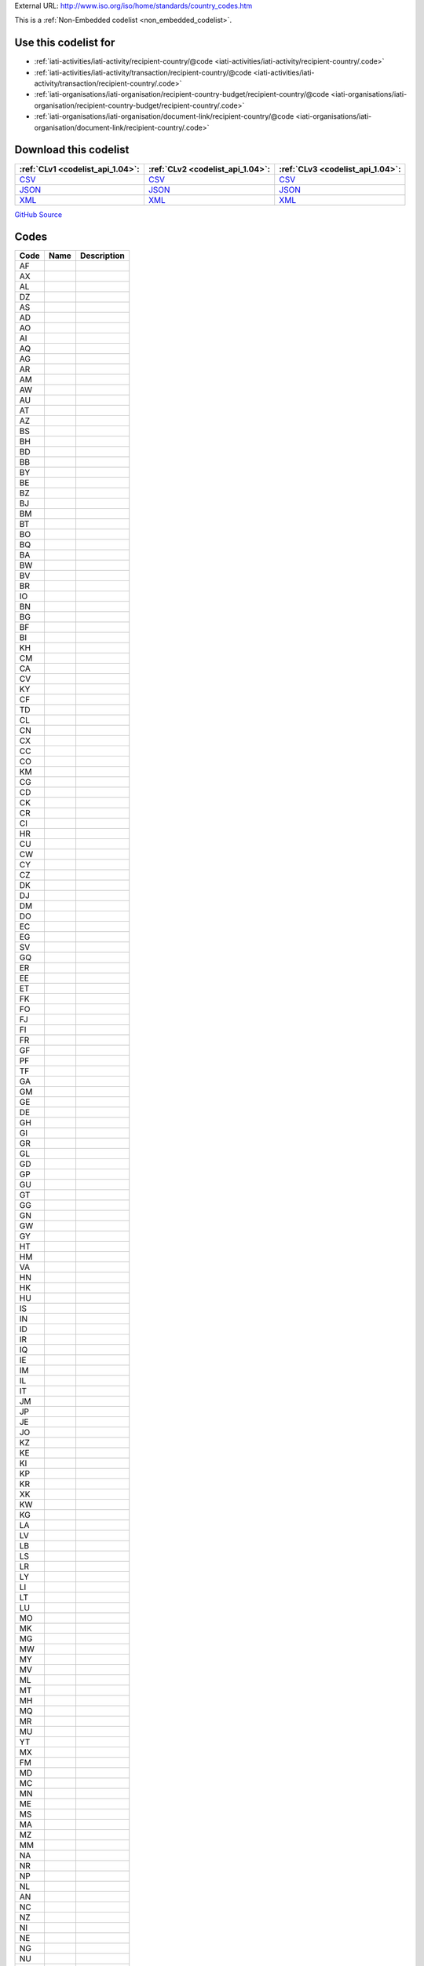





External URL: http://www.iso.org/iso/home/standards/country_codes.htm



This is a :ref:`Non-Embedded codelist <non_embedded_codelist>`.



Use this codelist for
---------------------

* :ref:`iati-activities/iati-activity/recipient-country/@code <iati-activities/iati-activity/recipient-country/.code>`

* :ref:`iati-activities/iati-activity/transaction/recipient-country/@code <iati-activities/iati-activity/transaction/recipient-country/.code>`

* :ref:`iati-organisations/iati-organisation/recipient-country-budget/recipient-country/@code <iati-organisations/iati-organisation/recipient-country-budget/recipient-country/.code>`

* :ref:`iati-organisations/iati-organisation/document-link/recipient-country/@code <iati-organisations/iati-organisation/document-link/recipient-country/.code>`



Download this codelist
----------------------

.. list-table::
   :header-rows: 1

   * - :ref:`CLv1 <codelist_api_1.04>`:
     - :ref:`CLv2 <codelist_api_1.04>`:
     - :ref:`CLv3 <codelist_api_1.04>`:

   * - `CSV <../downloads/clv1/codelist/Country.csv>`__
     - `CSV <../downloads/clv2/csv/fr/Country.csv>`__
     - `CSV <../downloads/clv3/csv/fr/Country.csv>`__

   * - `JSON <../downloads/clv1/codelist/Country.json>`__
     - `JSON <../downloads/clv2/json/fr/Country.json>`__
     - `JSON <../downloads/clv3/json/fr/Country.json>`__

   * - `XML <../downloads/clv1/codelist/Country.xml>`__
     - `XML <../downloads/clv2/xml/Country.xml>`__
     - `XML <../downloads/clv3/xml/Country.xml>`__

`GitHub Source <https://github.com/IATI/IATI-Codelists-NonEmbedded/blob/master/xml/Country.xml>`__

Codes
-----

.. _Country:
.. list-table::
   :header-rows: 1


   * - Code
     - Name
     - Description

   

   * - AF
     - 
     - 

   

   * - AX
     - 
     - 

   

   * - AL
     - 
     - 

   

   * - DZ
     - 
     - 

   

   * - AS
     - 
     - 

   

   * - AD
     - 
     - 

   

   * - AO
     - 
     - 

   

   * - AI
     - 
     - 

   

   * - AQ
     - 
     - 

   

   * - AG
     - 
     - 

   

   * - AR
     - 
     - 

   

   * - AM
     - 
     - 

   

   * - AW
     - 
     - 

   

   * - AU
     - 
     - 

   

   * - AT
     - 
     - 

   

   * - AZ
     - 
     - 

   

   * - BS
     - 
     - 

   

   * - BH
     - 
     - 

   

   * - BD
     - 
     - 

   

   * - BB
     - 
     - 

   

   * - BY
     - 
     - 

   

   * - BE
     - 
     - 

   

   * - BZ
     - 
     - 

   

   * - BJ
     - 
     - 

   

   * - BM
     - 
     - 

   

   * - BT
     - 
     - 

   

   * - BO
     - 
     - 

   

   * - BQ
     - 
     - 

   

   * - BA
     - 
     - 

   

   * - BW
     - 
     - 

   

   * - BV
     - 
     - 

   

   * - BR
     - 
     - 

   

   * - IO
     - 
     - 

   

   * - BN
     - 
     - 

   

   * - BG
     - 
     - 

   

   * - BF
     - 
     - 

   

   * - BI
     - 
     - 

   

   * - KH
     - 
     - 

   

   * - CM
     - 
     - 

   

   * - CA
     - 
     - 

   

   * - CV
     - 
     - 

   

   * - KY
     - 
     - 

   

   * - CF
     - 
     - 

   

   * - TD
     - 
     - 

   

   * - CL
     - 
     - 

   

   * - CN
     - 
     - 

   

   * - CX
     - 
     - 

   

   * - CC
     - 
     - 

   

   * - CO
     - 
     - 

   

   * - KM
     - 
     - 

   

   * - CG
     - 
     - 

   

   * - CD
     - 
     - 

   

   * - CK
     - 
     - 

   

   * - CR
     - 
     - 

   

   * - CI
     - 
     - 

   

   * - HR
     - 
     - 

   

   * - CU
     - 
     - 

   

   * - CW
     - 
     - 

   

   * - CY
     - 
     - 

   

   * - CZ
     - 
     - 

   

   * - DK
     - 
     - 

   

   * - DJ
     - 
     - 

   

   * - DM
     - 
     - 

   

   * - DO
     - 
     - 

   

   * - EC
     - 
     - 

   

   * - EG
     - 
     - 

   

   * - SV
     - 
     - 

   

   * - GQ
     - 
     - 

   

   * - ER
     - 
     - 

   

   * - EE
     - 
     - 

   

   * - ET
     - 
     - 

   

   * - FK
     - 
     - 

   

   * - FO
     - 
     - 

   

   * - FJ
     - 
     - 

   

   * - FI
     - 
     - 

   

   * - FR
     - 
     - 

   

   * - GF
     - 
     - 

   

   * - PF
     - 
     - 

   

   * - TF
     - 
     - 

   

   * - GA
     - 
     - 

   

   * - GM
     - 
     - 

   

   * - GE
     - 
     - 

   

   * - DE
     - 
     - 

   

   * - GH
     - 
     - 

   

   * - GI
     - 
     - 

   

   * - GR
     - 
     - 

   

   * - GL
     - 
     - 

   

   * - GD
     - 
     - 

   

   * - GP
     - 
     - 

   

   * - GU
     - 
     - 

   

   * - GT
     - 
     - 

   

   * - GG
     - 
     - 

   

   * - GN
     - 
     - 

   

   * - GW
     - 
     - 

   

   * - GY
     - 
     - 

   

   * - HT
     - 
     - 

   

   * - HM
     - 
     - 

   

   * - VA
     - 
     - 

   

   * - HN
     - 
     - 

   

   * - HK
     - 
     - 

   

   * - HU
     - 
     - 

   

   * - IS
     - 
     - 

   

   * - IN
     - 
     - 

   

   * - ID
     - 
     - 

   

   * - IR
     - 
     - 

   

   * - IQ
     - 
     - 

   

   * - IE
     - 
     - 

   

   * - IM
     - 
     - 

   

   * - IL
     - 
     - 

   

   * - IT
     - 
     - 

   

   * - JM
     - 
     - 

   

   * - JP
     - 
     - 

   

   * - JE
     - 
     - 

   

   * - JO
     - 
     - 

   

   * - KZ
     - 
     - 

   

   * - KE
     - 
     - 

   

   * - KI
     - 
     - 

   

   * - KP
     - 
     - 

   

   * - KR
     - 
     - 

   

   * - XK
     - 
     - 

   

   * - KW
     - 
     - 

   

   * - KG
     - 
     - 

   

   * - LA
     - 
     - 

   

   * - LV
     - 
     - 

   

   * - LB
     - 
     - 

   

   * - LS
     - 
     - 

   

   * - LR
     - 
     - 

   

   * - LY
     - 
     - 

   

   * - LI
     - 
     - 

   

   * - LT
     - 
     - 

   

   * - LU
     - 
     - 

   

   * - MO
     - 
     - 

   

   * - MK
     - 
     - 

   

   * - MG
     - 
     - 

   

   * - MW
     - 
     - 

   

   * - MY
     - 
     - 

   

   * - MV
     - 
     - 

   

   * - ML
     - 
     - 

   

   * - MT
     - 
     - 

   

   * - MH
     - 
     - 

   

   * - MQ
     - 
     - 

   

   * - MR
     - 
     - 

   

   * - MU
     - 
     - 

   

   * - YT
     - 
     - 

   

   * - MX
     - 
     - 

   

   * - FM
     - 
     - 

   

   * - MD
     - 
     - 

   

   * - MC
     - 
     - 

   

   * - MN
     - 
     - 

   

   * - ME
     - 
     - 

   

   * - MS
     - 
     - 

   

   * - MA
     - 
     - 

   

   * - MZ
     - 
     - 

   

   * - MM
     - 
     - 

   

   * - NA
     - 
     - 

   

   * - NR
     - 
     - 

   

   * - NP
     - 
     - 

   

   * - NL
     - 
     - 

   

   * - AN
     - 
     - 

   

   * - NC
     - 
     - 

   

   * - NZ
     - 
     - 

   

   * - NI
     - 
     - 

   

   * - NE
     - 
     - 

   

   * - NG
     - 
     - 

   

   * - NU
     - 
     - 

   

   * - NF
     - 
     - 

   

   * - MP
     - 
     - 

   

   * - NO
     - 
     - 

   

   * - OM
     - 
     - 

   

   * - PK
     - 
     - 

   

   * - PW
     - 
     - 

   

   * - PS
     - 
     - 

   

   * - PA
     - 
     - 

   

   * - PG
     - 
     - 

   

   * - PY
     - 
     - 

   

   * - PE
     - 
     - 

   

   * - PH
     - 
     - 

   

   * - PN
     - 
     - 

   

   * - PL
     - 
     - 

   

   * - PT
     - 
     - 

   

   * - PR
     - 
     - 

   

   * - QA
     - 
     - 

   

   * - RE
     - 
     - 

   

   * - RO
     - 
     - 

   

   * - RU
     - 
     - 

   

   * - RW
     - 
     - 

   

   * - BL
     - 
     - 

   

   * - SH
     - 
     - 

   

   * - KN
     - 
     - 

   

   * - LC
     - 
     - 

   

   * - MF
     - 
     - 

   

   * - PM
     - 
     - 

   

   * - VC
     - 
     - 

   

   * - WS
     - 
     - 

   

   * - SM
     - 
     - 

   

   * - ST
     - 
     - 

   

   * - SA
     - 
     - 

   

   * - SN
     - 
     - 

   

   * - RS
     - 
     - 

   

   * - SC
     - 
     - 

   

   * - SL
     - 
     - 

   

   * - SG
     - 
     - 

   

   * - SX
     - 
     - 

   

   * - SK
     - 
     - 

   

   * - SI
     - 
     - 

   

   * - SB
     - 
     - 

   

   * - SO
     - 
     - 

   

   * - ZA
     - 
     - 

   

   * - GS
     - 
     - 

   

   * - SS
     - 
     - 

   

   * - ES
     - 
     - 

   

   * - LK
     - 
     - 

   

   * - SD
     - 
     - 

   

   * - SR
     - 
     - 

   

   * - SJ
     - 
     - 

   

   * - SZ
     - 
     - 

   

   * - SE
     - 
     - 

   

   * - CH
     - 
     - 

   

   * - SY
     - 
     - 

   

   * - TW
     - 
     - 

   

   * - TJ
     - 
     - 

   

   * - TZ
     - 
     - 

   

   * - TH
     - 
     - 

   

   * - TL
     - 
     - 

   

   * - TG
     - 
     - 

   

   * - TK
     - 
     - 

   

   * - TO
     - 
     - 

   

   * - TT
     - 
     - 

   

   * - TN
     - 
     - 

   

   * - TR
     - 
     - 

   

   * - TM
     - 
     - 

   

   * - TC
     - 
     - 

   

   * - TV
     - 
     - 

   

   * - UG
     - 
     - 

   

   * - UA
     - 
     - 

   

   * - AE
     - 
     - 

   

   * - GB
     - 
     - 

   

   * - US
     - 
     - 

   

   * - UM
     - 
     - 

   

   * - UY
     - 
     - 

   

   * - UZ
     - 
     - 

   

   * - VU
     - 
     - 

   

   * - VE
     - 
     - 

   

   * - VN
     - 
     - 

   

   * - VG
     - 
     - 

   

   * - VI
     - 
     - 

   

   * - WF
     - 
     - 

   

   * - EH
     - 
     - 

   

   * - YE
     - 
     - 

   

   * - ZM
     - 
     - 

   

   * - ZW
     - 
     - 

   

